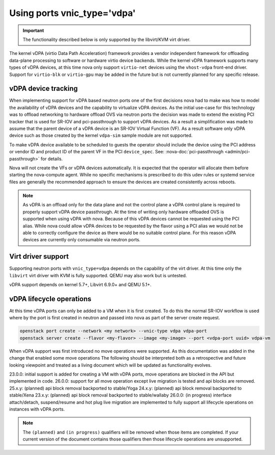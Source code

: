 ============================
Using ports vnic_type='vdpa'
============================
.. versionadded:: 23.0.0 (Wallaby)

   Introduced support for vDPA.

.. important::
   The functionality described below is only supported by the
   libvirt/KVM virt driver.

The kernel vDPA (virtio Data Path Acceleration) framework
provides a vendor independent framework for offloading data-plane
processing to software or hardware virtio device backends.
While the kernel vDPA framework supports many types of vDPA devices,
at this time nova only support ``virtio-net`` devices
using the ``vhost-vdpa`` front-end driver. Support for ``virtio-blk`` or
``virtio-gpu`` may be added in the future but is not currently planned
for any specific release.

vDPA device tracking
~~~~~~~~~~~~~~~~~~~~
When implementing support for vDPA based neutron ports one of the first
decisions nova had to make was how to model the availability of vDPA devices
and the capability to virtualize vDPA devices. As the initial use-case
for this technology was to offload networking to hardware offload OVS via
neutron ports the decision was made to extend the existing PCI tracker that
is used for SR-IOV and pci-passthrough to support vDPA devices. As a result
a simplification was made to assume that the parent device of a vDPA device
is an SR-IOV Virtual Function (VF). As a result software only vDPA device such
as those created by the kernel ``vdpa-sim`` sample module are not supported.

To make vDPA device available to be scheduled to guests the operator should
include the device using the PCI address or vendor ID and product ID of the
parent VF in the PCI ``device_spec``.
See: :nova-doc:`pci-passthrough <admin/pci-passthrough>` for details.

Nova will not create the VFs or vDPA devices automatically. It is expected
that the operator will allocate them before starting the nova-compute agent.
While no specific mechanisms is prescribed to do this udev rules or systemd
service files are generally the recommended approach to ensure the devices
are created consistently across reboots.

.. note::
   As vDPA is an offload only for the data plane and not the control plane a
   vDPA control plane is required to properly support vDPA device passthrough.
   At the time of writing only hardware offloaded OVS is supported when using
   vDPA with nova. Because of this vDPA devices cannot be requested using the
   PCI alias. While nova could allow vDPA devices to be requested by the
   flavor using a PCI alias we would not be able to correctly configure the
   device as there would be no suitable control plane. For this reason vDPA
   devices are currently only consumable via neutron ports.

Virt driver support
~~~~~~~~~~~~~~~~~~~

Supporting neutron ports with ``vnic_type=vdpa`` depends on the capability
of the virt driver. At this time only the ``libvirt`` virt driver with KVM
is fully supported. QEMU may also work but is untested.

vDPA support depends on kernel 5.7+, Libvirt 6.9.0+ and QEMU 5.1+.

vDPA lifecycle operations
~~~~~~~~~~~~~~~~~~~~~~~~~

At this time vDPA ports can only be added to a VM when it is first created.
To do this the normal SR-IOV workflow is used where by the port is first created
in neutron and passed into nova as part of the server create request.

.. code-block:: bash

   openstack port create --network <my network> --vnic-type vdpa vdpa-port
   openstack server create --flavor <my-flavor> --image <my-image> --port <vdpa-port uuid> vdpa-vm

When vDPA support was first introduced no move operations were supported.
As this documentation was added in the change that enabled some move operations
The following should be interpreted both as a retrospective and future looking
viewpoint and treated as a living document which will be updated as functionality evolves.

23.0.0: initial support is added for creating a VM with vDPA ports, move operations
are blocked in the API but implemented in code.
26.0.0: support for all move operation except live migration is tested and api blocks are removed.
25.x.y: (planned) api block removal backported to stable/Yoga
24.x.y: (planned) api block removal backported to stable/Xena
23.x.y: (planned) api block removal backported to stable/wallaby
26.0.0: (in progress) interface attach/detach, suspend/resume and hot plug live migration
are implemented to fully support all lifecycle operations on instances with vDPA ports.

.. note::
   The ``(planned)`` and ``(in progress)`` qualifiers will be removed when those items are
   completed. If your current version of the document contains those qualifiers then those
   lifecycle operations are unsupported.
